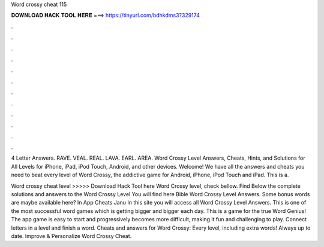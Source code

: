 Word crossy cheat 115



𝐃𝐎𝐖𝐍𝐋𝐎𝐀𝐃 𝐇𝐀𝐂𝐊 𝐓𝐎𝐎𝐋 𝐇𝐄𝐑𝐄 ===> https://tinyurl.com/bdhkdms3?329174



.



.



.



.



.



.



.



.



.



.



.



.

4 Letter Answers. RAVE. VEAL. REAL. LAVA. EARL. AREA. Word Crossy Level Answers, Cheats, Hints, and Solutions for All Levels for iPhone, iPad, iPod Touch, Android, and other devices. Welcome! We have all the answers and cheats you need to beat every level of Word Crossy, the addictive game for Android, iPhone, iPod Touch and iPad. This is a.

Word crossy cheat level >>>>> Download Hack Tool here Word Crossy level, check bellow. Find Below the complete solutions and answers to the Word Crossy Level You will find here Bible Word Crossy Level Answers. Some bonus words are maybe available here? In App Cheats Janu In this site you will access all Word Crossy Level Answers. This is one of the most successful word games which is getting bigger and bigger each day. This is a game for the true Word Genius! The app game is easy to start and progressively becomes more difficult, making it fun and challenging to play. Connect letters in a level and finish a word. Cheats and answers for Word Crossy: Every level, including extra words! Always up to date. Improve & Personalize Word Crossy Cheat.
